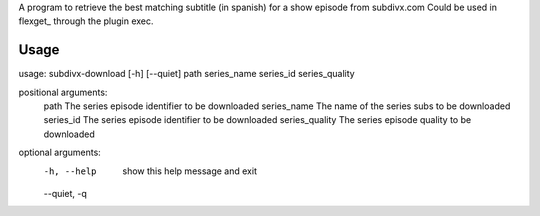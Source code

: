 A program to retrieve the best matching subtitle (in spanish) for a show episode from subdivx.com
Could be used in flexget_ through the plugin exec.  


Usage
-----

usage: subdivx-download [-h] [--quiet] path series_name series_id series_quality

positional arguments:
  path            The series episode identifier to be downloaded
  series_name     The name of the series subs to be downloaded
  series_id       The series episode identifier to be downloaded
  series_quality  The series episode quality to be downloaded

optional arguments:
  -h, --help      show this help message and exit
  --quiet, -q


